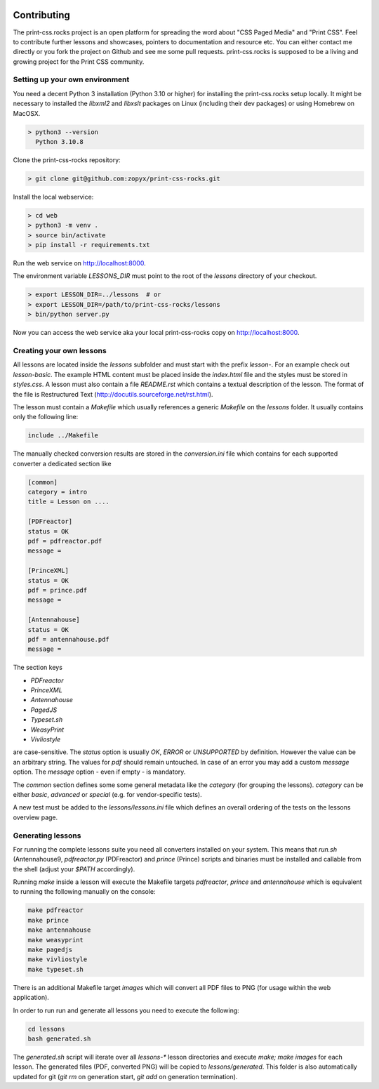 .. image:: /static/pixel.png
    :class: one-pixel

Contributing
============

The print-css.rocks project is an open platform for spreading the word about
"CSS Paged Media" and "Print CSS". Feel to contribute further lessons and
showcases, pointers to documentation and resource etc.  You can either contact
me directly or you fork the project on Github and see me some pull requests.
print-css.rocks is supposed to be a living and growing project for the Print
CSS community.

Setting up your own environment
-------------------------------

You need a decent Python 3 installation (Python 3.10 or higher) for installing the print-css.rocks setup
locally. It might be necessary to installed the `libxml2` and `libxslt` packages on Linux (including
their dev packages) or using Homebrew on MacOSX.

.. code-block:: shell

    > python3 --version
      Python 3.10.8

Clone the print-css-rocks repository:

.. code-block:: shell

    > git clone git@github.com:zopyx/print-css-rocks.git

Install the local webservice:

.. code-block:: shell

    > cd web
    > python3 -m venv .
    > source bin/activate
    > pip install -r requirements.txt

Run the web service on http://localhost:8000.

The environment variable `LESSONS_DIR` must point to the root
of the `lessons` directory of your checkout.



.. code-block:: shell

    > export LESSON_DIR=../lessons  # or
    > export LESSON_DIR=/path/to/print-css-rocks/lessons 
    > bin/python server.py

Now you can access the web service aka your local print-css-rocks copy  on
http://localhost:8000. 

Creating your own lessons
-------------------------

All lessons are located inside the `lessons` subfolder and must start with the prefix `lesson-`.
For an example check out `lesson-basic`. The example HTML content must be placed inside the `index.html` file
and the styles must be stored in `styles.css`. A lesson must also contain a file `README.rst` which contains a textual
description of the lesson. The format of the file is Restructured Text (http://docutils.sourceforge.net/rst.html).

The lesson must contain a `Makefile` which usually references a generic `Makefile` on the `lessons` folder. It usually contains
only the following line:

.. code-block::

   include ../Makefile

The manually checked conversion results are stored in the `conversion.ini` file
which contains for each supported converter a dedicated section like


.. code-block::


   [common]
   category = intro
   title = Lesson on ....

   [PDFreactor]
   status = OK
   pdf = pdfreactor.pdf
   message =

   [PrinceXML]
   status = OK
   pdf = prince.pdf
   message =

   [Antennahouse]
   status = OK
   pdf = antennahouse.pdf
   message =

The section keys 

- `PDFreactor` 
- `PrinceXML` 
- `Antennahouse`
- `PagedJS`
- `Typeset.sh`
- `WeasyPrint`
- `Vivliostyle`

are case-sensitive. The `status` option is usually `OK`, `ERROR` or `UNSUPPORTED`
by definition. However the value can be an arbitrary string. The values for `pdf` should
remain untouched. In case of an error you may add a custom `message` option. The `message`
option - even if empty - is mandatory.

The `common` section defines some some general metadata like the `category` (for grouping the lessons).
`category` can be either `basic`, `advanced` or `special` (e.g. for vendor-specific tests).

A new test must be added to the `lessons/lessons.ini` file which defines an
overall ordering of the tests on the lessons overview page.


Generating lessons
------------------

For running the complete lessons suite you need all converters installed on your system.
This means that `run.sh` (Antennahouse9, `pdfreactor.py` (PDFreactor) and `prince` (Prince)
scripts and binaries must be installed and callable from the shell (adjust your `$PATH` accordingly).

Running `make` inside a lesson will execute the Makefile targets `pdfreactor`, `prince` and `antennahouse` which
is equivalent to running the following manually on the console:

.. code-block::

    make pdfreactor
    make prince
    make antennahouse
    make weasyprint
    make pagedjs
    make vivliostyle
    make typeset.sh

There is an additional Makefile target `images` which will convert all PDF files to PNG (for usage within
the web application).

In order to run run and generate all lessons you need to execute the following:

.. code-block::

   cd lessons
   bash generated.sh

The `generated.sh` script will iterate over all `lessons-*` lesson directories and execute `make; make images` for each lesson.
The generated files (PDF, converted PNG) will be copied to `lessons/generated`. This folder is also automatically updated for git
(`git rm` on generation start, `git add` on generation termination).

